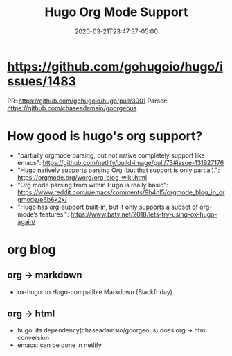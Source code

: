 #+title: Hugo Org Mode Support
#+date: 2020-03-21T23:47:37-05:00
#+showDate: true
#+draft: true
#+categories: Development
#+tags: TODO

* https://github.com/gohugoio/hugo/issues/1483
  PR: https://github.com/gohugoio/hugo/pull/3001
  Parser: https://github.com/chaseadamsio/goorgeous

* How good is hugo's org support?
  - "partially orgmode parsing, but not native completely support like emacs": https://github.com/netlify/build-image/pull/73#issue-131927176
  - "Hugo natively supports parsing Org (but that support is only partial).": https://orgmode.org/worg/org-blog-wiki.html
  - "Org mode parsing from within Hugo is really basic": https://www.reddit.com/r/emacs/comments/9h4nl5/orgmode_blog_in_orgmode/e6b6k2x/
  - "Hugo has org-support built-in, but it only supports a subset of org-mode’s features.": https://www.baty.net/2018/lets-try-using-ox-hugo-again/

* org blog
** org -> markdown
   - ox-hugo: to Hugo-compatible Markdown (Blackfriday)
** org -> html
   - hugo: its dependency(chaseadamsio/goorgeous) does org -> html conversion
   - emacs: can be done in netlify

